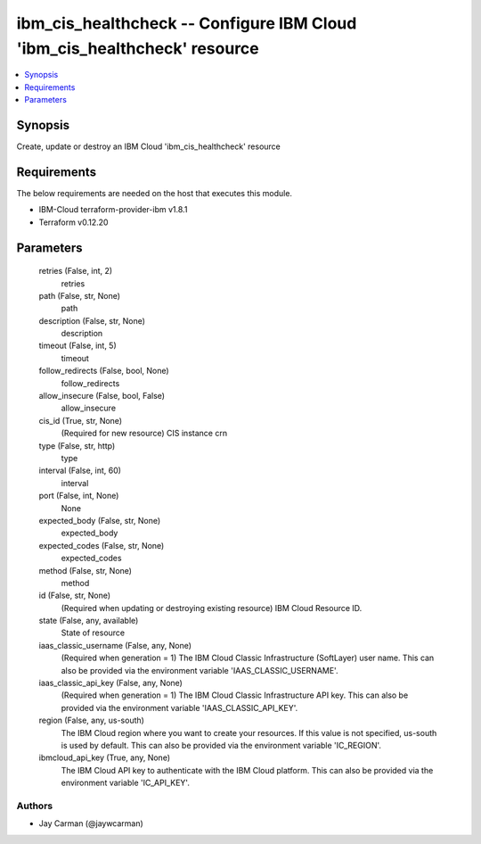 
ibm_cis_healthcheck -- Configure IBM Cloud 'ibm_cis_healthcheck' resource
=========================================================================

.. contents::
   :local:
   :depth: 1


Synopsis
--------

Create, update or destroy an IBM Cloud 'ibm_cis_healthcheck' resource



Requirements
------------
The below requirements are needed on the host that executes this module.

- IBM-Cloud terraform-provider-ibm v1.8.1
- Terraform v0.12.20



Parameters
----------

  retries (False, int, 2)
    retries


  path (False, str, None)
    path


  description (False, str, None)
    description


  timeout (False, int, 5)
    timeout


  follow_redirects (False, bool, None)
    follow_redirects


  allow_insecure (False, bool, False)
    allow_insecure


  cis_id (True, str, None)
    (Required for new resource) CIS instance crn


  type (False, str, http)
    type


  interval (False, int, 60)
    interval


  port (False, int, None)
    None


  expected_body (False, str, None)
    expected_body


  expected_codes (False, str, None)
    expected_codes


  method (False, str, None)
    method


  id (False, str, None)
    (Required when updating or destroying existing resource) IBM Cloud Resource ID.


  state (False, any, available)
    State of resource


  iaas_classic_username (False, any, None)
    (Required when generation = 1) The IBM Cloud Classic Infrastructure (SoftLayer) user name. This can also be provided via the environment variable 'IAAS_CLASSIC_USERNAME'.


  iaas_classic_api_key (False, any, None)
    (Required when generation = 1) The IBM Cloud Classic Infrastructure API key. This can also be provided via the environment variable 'IAAS_CLASSIC_API_KEY'.


  region (False, any, us-south)
    The IBM Cloud region where you want to create your resources. If this value is not specified, us-south is used by default. This can also be provided via the environment variable 'IC_REGION'.


  ibmcloud_api_key (True, any, None)
    The IBM Cloud API key to authenticate with the IBM Cloud platform. This can also be provided via the environment variable 'IC_API_KEY'.













Authors
~~~~~~~

- Jay Carman (@jaywcarman)

